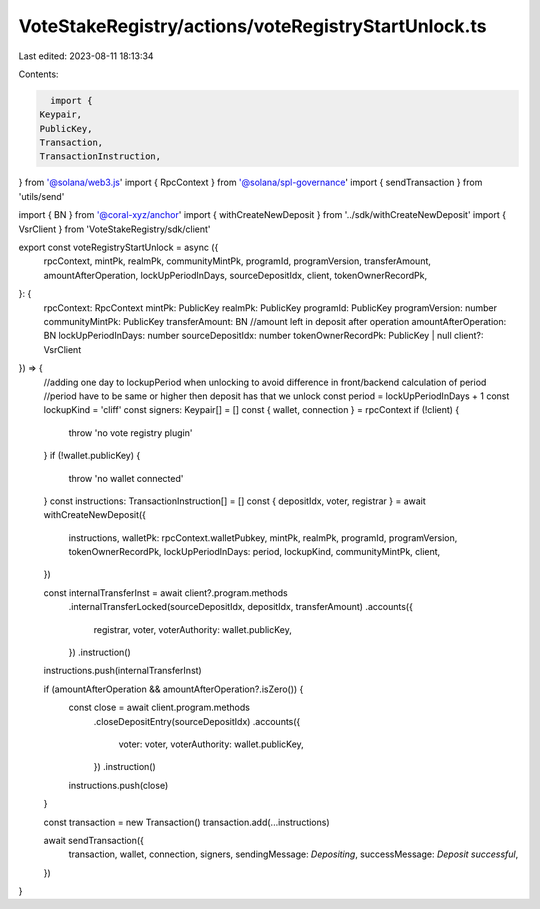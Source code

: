 VoteStakeRegistry/actions/voteRegistryStartUnlock.ts
====================================================

Last edited: 2023-08-11 18:13:34

Contents:

.. code-block:: ts

    import {
  Keypair,
  PublicKey,
  Transaction,
  TransactionInstruction,
} from '@solana/web3.js'
import { RpcContext } from '@solana/spl-governance'
import { sendTransaction } from 'utils/send'

import { BN } from '@coral-xyz/anchor'
import { withCreateNewDeposit } from '../sdk/withCreateNewDeposit'
import { VsrClient } from 'VoteStakeRegistry/sdk/client'

export const voteRegistryStartUnlock = async ({
  rpcContext,
  mintPk,
  realmPk,
  communityMintPk,
  programId,
  programVersion,
  transferAmount,
  amountAfterOperation,
  lockUpPeriodInDays,
  sourceDepositIdx,
  client,
  tokenOwnerRecordPk,
}: {
  rpcContext: RpcContext
  mintPk: PublicKey
  realmPk: PublicKey
  programId: PublicKey
  programVersion: number
  communityMintPk: PublicKey
  transferAmount: BN
  //amount left in deposit after operation
  amountAfterOperation: BN
  lockUpPeriodInDays: number
  sourceDepositIdx: number
  tokenOwnerRecordPk: PublicKey | null
  client?: VsrClient
}) => {
  //adding one day to lockupPeriod when unlocking to avoid difference in front/backend calculation of period
  //period have to be same or higher then deposit has that we unlock
  const period = lockUpPeriodInDays + 1
  const lockupKind = 'cliff'
  const signers: Keypair[] = []
  const { wallet, connection } = rpcContext
  if (!client) {
    throw 'no vote registry plugin'
  }
  if (!wallet.publicKey) {
    throw 'no wallet connected'
  }
  const instructions: TransactionInstruction[] = []
  const { depositIdx, voter, registrar } = await withCreateNewDeposit({
    instructions,
    walletPk: rpcContext.walletPubkey,
    mintPk,
    realmPk,
    programId,
    programVersion,
    tokenOwnerRecordPk,
    lockUpPeriodInDays: period,
    lockupKind,
    communityMintPk,
    client,
  })

  const internalTransferInst = await client?.program.methods
    .internalTransferLocked(sourceDepositIdx, depositIdx, transferAmount)
    .accounts({
      registrar,
      voter,
      voterAuthority: wallet.publicKey,
    })
    .instruction()
  instructions.push(internalTransferInst)

  if (amountAfterOperation && amountAfterOperation?.isZero()) {
    const close = await client.program.methods
      .closeDepositEntry(sourceDepositIdx)
      .accounts({
        voter: voter,
        voterAuthority: wallet.publicKey,
      })
      .instruction()
    instructions.push(close)
  }

  const transaction = new Transaction()
  transaction.add(...instructions)

  await sendTransaction({
    transaction,
    wallet,
    connection,
    signers,
    sendingMessage: `Depositing`,
    successMessage: `Deposit successful`,
  })
}


